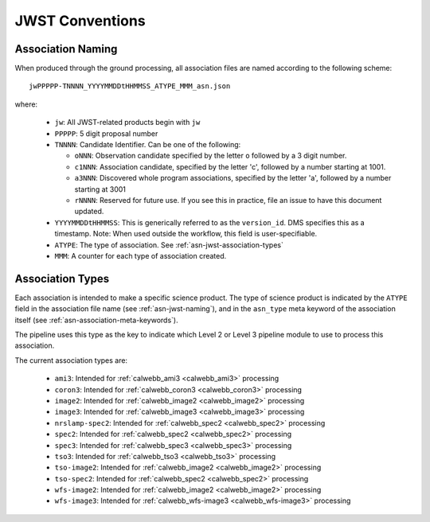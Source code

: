 .. _asn-jwst-conventions:

================
JWST Conventions
================

.. _asn-jwst-naming:

Association Naming
==================

When produced through the ground processing, all association files are
named according to the following scheme::

  jwPPPPP-TNNNN_YYYYMMDDtHHMMSS_ATYPE_MMM_asn.json

where:

  * ``jw``: All JWST-related products begin with ``jw``
  * ``PPPPP``: 5 digit proposal number
  * ``TNNNN``: Candidate Identifier. Can be one of the following:

    * ``oNNN``: Observation candidate specified by the letter ``o`` followed
      by a 3 digit number.
    * ``c1NNN``: Association candidate, specified by the letter 'c',
      followed by a
      number starting at 1001.
    * ``a3NNN``: Discovered whole program associations, specified by the
      letter 'a', followed by a number starting at 3001
    * ``rNNNN``: Reserved for future use. If you see this in practice,
      file an issue to have this document updated.

  * ``YYYYMMDDtHHMMSS``: This is generically referred to as the ``version_id``.
    DMS specifies this as a  timestamp. Note:
    When used outside the workflow, this field is user-specifiable.
  * ``ATYPE``: The type of association. See
    :ref:`asn-jwst-association-types`
  * ``MMM``: A counter for each type of association created.

.. _asn-jwst-association-types:

Association Types
=================

Each association is intended to make a specific science
product. The type of science product is indicated by the ``ATYPE`` field
in the association file name (see :ref:`asn-jwst-naming`), and in the ``asn_type`` meta
keyword of the association itself (see :ref:`asn-association-meta-keywords`).

The pipeline uses this type as the key to indicate which Level 2 or
Level 3 pipeline module to use to process this association.

The current association types are:

  * ``ami3``: Intended for :ref:`calwebb_ami3 <calwebb_ami3>` processing
  * ``coron3``: Intended for :ref:`calwebb_coron3 <calwebb_coron3>` processing
  * ``image2``: Intended for :ref:`calwebb_image2 <calwebb_image2>` processing
  * ``image3``: Intended for :ref:`calwebb_image3 <calwebb_image3>` processing
  * ``nrslamp-spec2``: Intended for :ref:`calwebb_spec2 <calwebb_spec2>` processing
  * ``spec2``: Intended for :ref:`calwebb_spec2 <calwebb_spec2>` processing
  * ``spec3``: Intended for :ref:`calwebb_spec3 <calwebb_spec3>` processing
  * ``tso3``: Intended for :ref:`calwebb_tso3 <calwebb_tso3>` processing
  * ``tso-image2``: Intended for :ref:`calwebb_image2 <calwebb_image2>` processing
  * ``tso-spec2``: Intended for :ref:`calwebb_spec2 <calwebb_spec2>` processing
  * ``wfs-image2``: Intended for :ref:`calwebb_image2 <calwebb_image2>` processing
  * ``wfs-image3``: Intended for :ref:`calwebb_wfs-image3 <calwebb_wfs-image3>` processing

